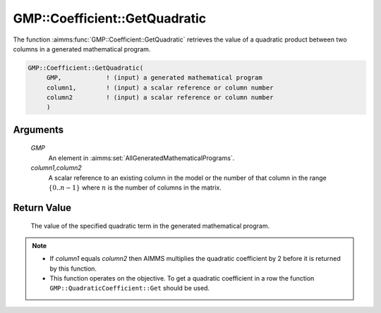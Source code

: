 .. aimms:function:: GMP::Coefficient::GetQuadratic(GMP, column1,column2)

.. _GMP::Coefficient::GetQuadratic:

GMP::Coefficient::GetQuadratic
==============================

The function :aimms:func:`GMP::Coefficient::GetQuadratic` retrieves the value of a
quadratic product between two columns in a generated mathematical
program.

.. code-block:: aimms

    GMP::Coefficient::GetQuadratic(
         GMP,            ! (input) a generated mathematical program
         column1,        ! (input) a scalar reference or column number
         column2         ! (input) a scalar reference or column number
         )

Arguments
---------

    *GMP*
        An element in :aimms:set:`AllGeneratedMathematicalPrograms`.

    *column1,column2*
        A scalar reference to an existing column in the model or the number of
        that column in the range :math:`\{ 0 .. n-1 \}` where :math:`n` is the
        number of columns in the matrix.

Return Value
------------

    The value of the specified quadratic term in the generated mathematical
    program.

.. note::

    -  If *column1* equals *column2* then AIMMS multiplies the quadratic
       coefficient by 2 before it is returned by this function.

    -  This function operates on the objective. To get a quadratic
       coefficient in a row the function ``GMP::QuadraticCoefficient::Get``
       should be used.

.. seealso::

    The routines :aimms:func:`GMP::Coefficient::SetQuadratic` and :aimms:func:`GMP::QuadraticCoefficient::Get`.
